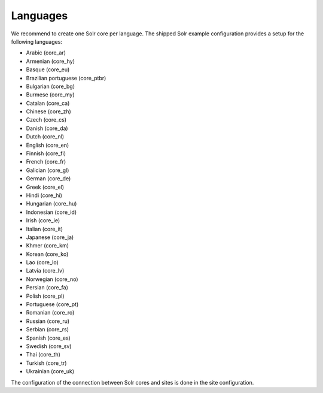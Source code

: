 =========
Languages
=========

We recommend to create one Solr core per language. The shipped Solr example configuration provides a setup for the following languages:

* Arabic (core_ar)
* Armenian (core_hy)
* Basque (core_eu)
* Brazilian portuguese (core_ptbr)
* Bulgarian (core_bg)
* Burmese (core_my)
* Catalan (core_ca)
* Chinese (core_zh)
* Czech (core_cs)
* Danish (core_da)
* Dutch (core_nl)
* English (core_en)
* Finnish (core_fi)
* French (core_fr)
* Galician (core_gl)
* German (core_de)
* Greek (core_el)
* Hindi (core_hi)
* Hungarian (core_hu)
* Indonesian (core_id)
* Irish (core_ie)
* Italian (core_it)
* Japanese (core_ja)
* Khmer (core_km)
* Korean (core_ko)
* Lao (core_lo)
* Latvia (core_lv)
* Norwegian (core_no)
* Persian (core_fa)
* Polish (core_pl)
* Portuguese (core_pt)
* Romanian (core_ro)
* Russian (core_ru)
* Serbian (core_rs)
* Spanish (core_es)
* Swedish (core_sv)
* Thai (core_th)
* Turkish (core_tr)
* Ukrainian (core_uk)

The configuration of the connection between Solr cores and sites is done in the site configuration.